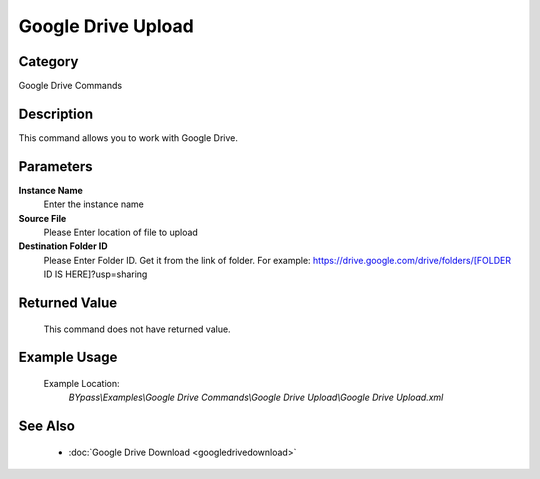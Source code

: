 Google Drive Upload
===================

Category
--------
Google Drive Commands

Description
-----------

This command allows you to work with Google Drive.

Parameters
----------

**Instance Name**
	Enter the instance name

**Source File**
	Please Enter location of file to upload

**Destination Folder ID**
	Please Enter Folder ID. Get it from the link of folder. For example: https://drive.google.com/drive/folders/[FOLDER ID IS HERE]?usp=sharing



Returned Value
--------------
	This command does not have returned value.

Example Usage
-------------

	Example Location:  
		`BYpass\\Examples\\Google Drive Commands\\Google Drive Upload\\Google Drive Upload.xml`

See Also
--------
	- :doc:`Google Drive Download <googledrivedownload>`

	
